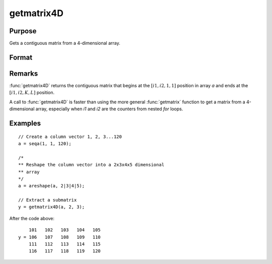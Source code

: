 
getmatrix4D
==============================================

Purpose
----------------

Gets a contiguous matrix from a 4-dimensional array.

Format
----------------
.. function:: y = getmatrix4D(a, i1, i2)

    :param a: Data.
    :type a: 4-dimensional array

    :param i1: index into the slowest moving dimension of the array.
    :type i1: scalar

    :param i2: index into the second slowest moving dimension of the array.
    :type i2: scalar

    :returns: **y** (*KxL matrix*) - where *L* is the size of the fastest moving
        dimension of the array and *K* is the size of the second fastest moving dimension.

Remarks
-------

:func:`getmatrix4D` returns the contiguous matrix that begins at the :math:`[i1, i2, 1, 1]`
position in array *a* and ends at the :math:`[i1, i2, K, L]` position.

A call to :func:`getmatrix4D` is faster than using the more general :func:`getmatrix`
function to get a matrix from a 4-dimensional array, especially when *i1*
and *i2* are the counters from nested `for` loops.


Examples
----------------

::

    // Create a column vector 1, 2, 3...120
    a = seqa(1, 1, 120);

    /*
    ** Reshape the column vector into a 2x3x4x5 dimensional
    ** array
    */
    a = areshape(a, 2|3|4|5);

    // Extract a submatrix
    y = getmatrix4D(a, 2, 3);

After the code above:

::

        101   102   103   104   105
    y = 106   107   108   109   110
        111   112   113   114   115
        116   117   118   119   120

.. seealso:: Functions :func:`getmatrix`, :func:`getscalar4D`, :func:`getarray`

